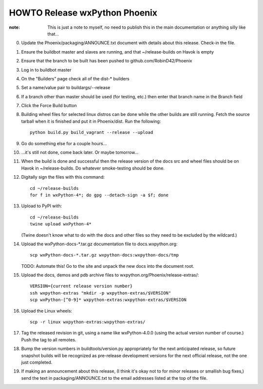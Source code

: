 HOWTO Release wxPython Phoenix
==============================

:note: This is just a note to myself, no need to publish this in the main
       documentation or anything silly like that...


0. Update the Phoenix/packaging/ANNOUNCE.txt document with details about this
   release. Check-in the file.

1. Ensure the buildbot master and slaves are running, and that
   ~/release-builds on Havok is empty

2. Ensure that the branch to be built has been pushed to github.com/RobinD42/Phoenix

3. Log in to buildbot master

4. On the "Builders" page check all of the dist-* builders

5. Set a name/value pair to buildargs/--release

6. If a branch other than master should be used (for testing, etc.) then enter
   that branch name in the Branch field

7. Click the Force Build button

8. Building wheel files for selected linux distros can be done while the other
   builds are still running. Fetch the source tarball when it is finished and put
   it in Phoenix/dist. Run the following::

        python build.py build_vagrant --release --upload

9. Go do something else for a couple hours...

10. ...it's still not done, come back later. Or maybe tomorrow...



11. When the build is done and successful then the release version of the docs
    src and wheel files should be on Havok in ~/release-builds. Do whatever
    smoke-testing should be done.

12. Digitally sign the files with this command::

        cd ~/release-builds
        for f in wxPython-4*; do gpg --detach-sign -a $f; done

13. Upload to PyPI with::

        cd ~/release-builds
        twine upload wxPython-4*

    (Twine doesn't know what to do with the docs and other files so they need
    to be excluded by the wildcard.)

14. Upload the wxPython-docs-*.tar.gz documentation file to docs.wxpython.org::

        scp wxPython-docs-*.tar.gz wxpython-docs:wxpython-docs/tmp

    TODO: Automate this!
    Go to the site and unpack the new docs into the document root.

15. Upload the docs, demos and pdb archive files to wxpython.org/Phoenix/release-extras/::

        VERSION={current release version number}
        ssh wxpython-extras "mkdir -p wxpython-extras/$VERSION"
        scp wxPython-[^0-9]* wxpython-extras:wxpython-extras/$VERSION

16. Upload the Linux wheels::

        scp -r linux wxpython-extras:wxpython-extras/

17. Tag the released revision in git, using a name like wxPython-4.0.0 (using
    the actual version number of course.) Push the tag to all remotes.

18. Bump the version numbers in buildtools/version.py appropriately for the
    next anticipated release, so future snapshot builds will be recognized as
    pre-release development versions for the next official release, not the
    one just completed.

19. If making an announcement about this release, (I think it's okay not to
    for minor releases or smallish bug fixes,) send the text in
    packaging/ANNOUNCE.txt to the email addresses listed at the top of the
    file.

